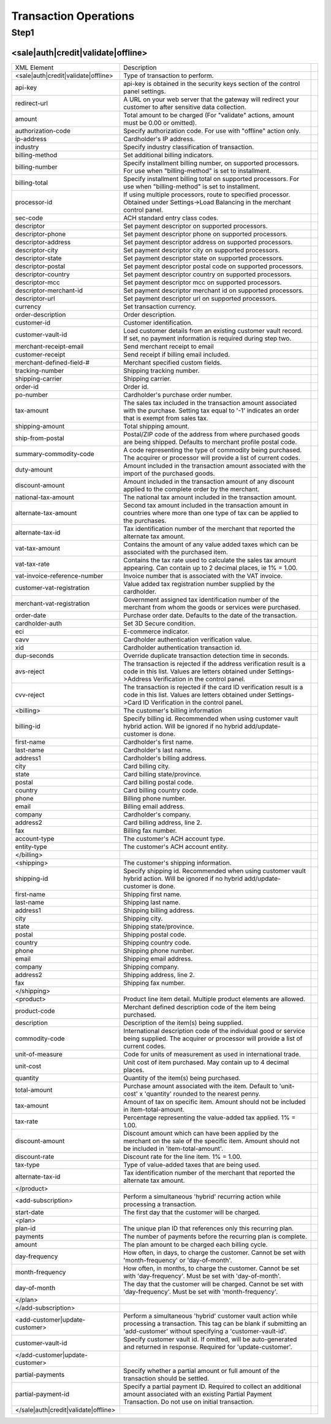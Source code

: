 Transaction Operations
=============

Step1
-------

<sale|auth|credit|validate|offline>  
^^^^^^^^^^^^^^^^^

+--------------------------------------+---------------------------------------------------------------------------------------------------------------------------------------------------------------------------------------+--+
| XML Element                          | Description                                                                                                                                                                           |  |
+--------------------------------------+---------------------------------------------------------------------------------------------------------------------------------------------------------------------------------------+--+
| <sale|auth|credit|validate|offline>  | Type of transaction to perform.                                                                                                                                                       |  |
+--------------------------------------+---------------------------------------------------------------------------------------------------------------------------------------------------------------------------------------+--+
| api-key                              | api-key is obtained in the security keys section of the control panel settings.                                                                                                       |  |
+--------------------------------------+---------------------------------------------------------------------------------------------------------------------------------------------------------------------------------------+--+
| redirect-url                         | A URL on your web server that the gateway will redirect your customer to after sensitive data collection.                                                                             |  |
+--------------------------------------+---------------------------------------------------------------------------------------------------------------------------------------------------------------------------------------+--+
| amount                               | Total amount to be charged (For "validate" actions, amount must be 0.00 or omitted).                                                                                                  |  |
+--------------------------------------+---------------------------------------------------------------------------------------------------------------------------------------------------------------------------------------+--+
| authorization-code                   | Specify authorization code. For use with "offline" action only.                                                                                                                       |  |
+--------------------------------------+---------------------------------------------------------------------------------------------------------------------------------------------------------------------------------------+--+
| ip-address                           | Cardholder's IP address.                                                                                                                                                              |  |
+--------------------------------------+---------------------------------------------------------------------------------------------------------------------------------------------------------------------------------------+--+
| industry                             | Specify industry classification of transaction.                                                                                                                                       |  |
+--------------------------------------+---------------------------------------------------------------------------------------------------------------------------------------------------------------------------------------+--+
| billing-method                       | Set additional billing indicators.                                                                                                                                                    |  |
+--------------------------------------+---------------------------------------------------------------------------------------------------------------------------------------------------------------------------------------+--+
| billing-number                       | Specify installment billing number, on supported processors. For use when "billing-method" is set to installment.                                                                     |  |
+--------------------------------------+---------------------------------------------------------------------------------------------------------------------------------------------------------------------------------------+--+
| billing-total                        | Specify installment billing total on supported processors. For use when "billing-method" is set to installment.                                                                       |  |
+--------------------------------------+---------------------------------------------------------------------------------------------------------------------------------------------------------------------------------------+--+
| processor-id                         | If using multiple processors, route to specified processor. Obtained under Settings->Load Balancing in the merchant control panel.                                                    |  |
+--------------------------------------+---------------------------------------------------------------------------------------------------------------------------------------------------------------------------------------+--+
| sec-code                             | ACH standard entry class codes.                                                                                                                                                       |  |
+--------------------------------------+---------------------------------------------------------------------------------------------------------------------------------------------------------------------------------------+--+
| descriptor                           | Set payment descriptor on supported processors.                                                                                                                                       |  |
+--------------------------------------+---------------------------------------------------------------------------------------------------------------------------------------------------------------------------------------+--+
| descriptor-phone                     | Set payment descriptor phone on supported processors.                                                                                                                                 |  |
+--------------------------------------+---------------------------------------------------------------------------------------------------------------------------------------------------------------------------------------+--+
| descriptor-address                   | Set payment descriptor address on supported processors.                                                                                                                               |  |
+--------------------------------------+---------------------------------------------------------------------------------------------------------------------------------------------------------------------------------------+--+
| descriptor-city                      | Set payment descriptor city on supported processors.                                                                                                                                  |  |
+--------------------------------------+---------------------------------------------------------------------------------------------------------------------------------------------------------------------------------------+--+
| descriptor-state                     | Set payment descriptor state on supported processors.                                                                                                                                 |  |
+--------------------------------------+---------------------------------------------------------------------------------------------------------------------------------------------------------------------------------------+--+
| descriptor-postal                    | Set payment descriptor postal code on supported processors.                                                                                                                           |  |
+--------------------------------------+---------------------------------------------------------------------------------------------------------------------------------------------------------------------------------------+--+
| descriptor-country                   | Set payment descriptor country on supported processors.                                                                                                                               |  |
+--------------------------------------+---------------------------------------------------------------------------------------------------------------------------------------------------------------------------------------+--+
| descriptor-mcc                       | Set payment descriptor mcc on supported processors.                                                                                                                                   |  |
+--------------------------------------+---------------------------------------------------------------------------------------------------------------------------------------------------------------------------------------+--+
| descriptor-merchant-id               | Set payment descriptor merchant id on supported processors.                                                                                                                           |  |
+--------------------------------------+---------------------------------------------------------------------------------------------------------------------------------------------------------------------------------------+--+
| descriptor-url                       | Set payment descriptor url on supported processors.                                                                                                                                   |  |
+--------------------------------------+---------------------------------------------------------------------------------------------------------------------------------------------------------------------------------------+--+
| currency                             | Set transaction currency.                                                                                                                                                             |  |
+--------------------------------------+---------------------------------------------------------------------------------------------------------------------------------------------------------------------------------------+--+
| order-description                    | Order description.                                                                                                                                                                    |  |
+--------------------------------------+---------------------------------------------------------------------------------------------------------------------------------------------------------------------------------------+--+
| customer-id                          | Customer identification.                                                                                                                                                              |  |
+--------------------------------------+---------------------------------------------------------------------------------------------------------------------------------------------------------------------------------------+--+
| customer-vault-id                    | Load customer details from an existing customer vault record. If set, no payment information is required during step two.                                                             |  |
+--------------------------------------+---------------------------------------------------------------------------------------------------------------------------------------------------------------------------------------+--+
| merchant-receipt-email               | Send merchant receipt to email                                                                                                                                                        |  |
+--------------------------------------+---------------------------------------------------------------------------------------------------------------------------------------------------------------------------------------+--+
| customer-receipt                     | Send receipt if billing email included.                                                                                                                                               |  |
+--------------------------------------+---------------------------------------------------------------------------------------------------------------------------------------------------------------------------------------+--+
| merchant-defined-field-#             | Merchant specified custom fields.                                                                                                                                                     |  |
+--------------------------------------+---------------------------------------------------------------------------------------------------------------------------------------------------------------------------------------+--+
| tracking-number                      | Shipping tracking number.                                                                                                                                                             |  |
+--------------------------------------+---------------------------------------------------------------------------------------------------------------------------------------------------------------------------------------+--+
| shipping-carrier                     | Shipping carrier.                                                                                                                                                                     |  |
+--------------------------------------+---------------------------------------------------------------------------------------------------------------------------------------------------------------------------------------+--+
| order-id                             | Order id.                                                                                                                                                                             |  |
+--------------------------------------+---------------------------------------------------------------------------------------------------------------------------------------------------------------------------------------+--+
| po-number                            | Cardholder's purchase order number.                                                                                                                                                   |  |
+--------------------------------------+---------------------------------------------------------------------------------------------------------------------------------------------------------------------------------------+--+
| tax-amount                           | The sales tax included in the transaction amount associated with the purchase. Setting tax equal to '-1' indicates an order that is exempt from sales tax.                            |  |
+--------------------------------------+---------------------------------------------------------------------------------------------------------------------------------------------------------------------------------------+--+
| shipping-amount                      | Total shipping amount.                                                                                                                                                                |  |
+--------------------------------------+---------------------------------------------------------------------------------------------------------------------------------------------------------------------------------------+--+
| ship-from-postal                     | Postal/ZIP code of the address from where purchased goods are being shipped. Defaults to merchant profile postal code.                                                                |  |
+--------------------------------------+---------------------------------------------------------------------------------------------------------------------------------------------------------------------------------------+--+
| summary-commodity-code               | A code representing the type of commodity being purchased. The acquirer or processor will provide a list of current codes.                                                            |  |
+--------------------------------------+---------------------------------------------------------------------------------------------------------------------------------------------------------------------------------------+--+
| duty-amount                          | Amount included in the transaction amount associated with the import of the purchased goods.                                                                                          |  |
+--------------------------------------+---------------------------------------------------------------------------------------------------------------------------------------------------------------------------------------+--+
| discount-amount                      | Amount included in the transaction amount of any discount applied to the complete order by the merchant.                                                                              |  |
+--------------------------------------+---------------------------------------------------------------------------------------------------------------------------------------------------------------------------------------+--+
| national-tax-amount                  | The national tax amount included in the transaction amount.                                                                                                                           |  |
+--------------------------------------+---------------------------------------------------------------------------------------------------------------------------------------------------------------------------------------+--+
| alternate-tax-amount                 | Second tax amount included in the transaction amount in countries where more than one type of tax can be applied to the purchases.                                                    |  |
+--------------------------------------+---------------------------------------------------------------------------------------------------------------------------------------------------------------------------------------+--+
| alternate-tax-id                     | Tax identification number of the merchant that reported the alternate tax amount.                                                                                                     |  |
+--------------------------------------+---------------------------------------------------------------------------------------------------------------------------------------------------------------------------------------+--+
| vat-tax-amount                       | Contains the amount of any value added taxes which can be associated with the purchased item.                                                                                         |  |
+--------------------------------------+---------------------------------------------------------------------------------------------------------------------------------------------------------------------------------------+--+
| vat-tax-rate                         | Contains the tax rate used to calculate the sales tax amount appearing. Can contain up to 2 decimal places, ie 1% = 1.00.                                                             |  |
+--------------------------------------+---------------------------------------------------------------------------------------------------------------------------------------------------------------------------------------+--+
| vat-invoice-reference-number         | Invoice number that is associated with the VAT invoice.                                                                                                                               |  |
+--------------------------------------+---------------------------------------------------------------------------------------------------------------------------------------------------------------------------------------+--+
| customer-vat-registration            | Value added tax registration number supplied by the cardholder.                                                                                                                       |  |
+--------------------------------------+---------------------------------------------------------------------------------------------------------------------------------------------------------------------------------------+--+
| merchant-vat-registration            | Government assigned tax identification number of the merchant from whom the goods or services were purchased.                                                                         |  |
+--------------------------------------+---------------------------------------------------------------------------------------------------------------------------------------------------------------------------------------+--+
| order-date                           | Purchase order date. Defaults to the date of the transaction.                                                                                                                         |  |
+--------------------------------------+---------------------------------------------------------------------------------------------------------------------------------------------------------------------------------------+--+
| cardholder-auth                      | Set 3D Secure condition.                                                                                                                                                              |  |
+--------------------------------------+---------------------------------------------------------------------------------------------------------------------------------------------------------------------------------------+--+
| eci                                  | E-commerce indicator.                                                                                                                                                                 |  |
+--------------------------------------+---------------------------------------------------------------------------------------------------------------------------------------------------------------------------------------+--+
| cavv                                 | Cardholder authentication verification value.                                                                                                                                         |  |
+--------------------------------------+---------------------------------------------------------------------------------------------------------------------------------------------------------------------------------------+--+
| xid                                  | Cardholder authentication transaction id.                                                                                                                                             |  |
+--------------------------------------+---------------------------------------------------------------------------------------------------------------------------------------------------------------------------------------+--+
| dup-seconds                          | Override duplicate transaction detection time in seconds.                                                                                                                             |  |
+--------------------------------------+---------------------------------------------------------------------------------------------------------------------------------------------------------------------------------------+--+
| avs-reject                           | The transaction is rejected if the address verification result is a code in this list. Values are letters obtained under Settings->Address Verification in the control panel.         |  |
+--------------------------------------+---------------------------------------------------------------------------------------------------------------------------------------------------------------------------------------+--+
| cvv-reject                           | The transaction is rejected if the card ID verification result is a code in this list.  Values are letters obtained under Settings->Card ID Verification in the control panel.        |  |
+--------------------------------------+---------------------------------------------------------------------------------------------------------------------------------------------------------------------------------------+--+
| <billing>                            | The customer's billing information                                                                                                                                                    |  |
+--------------------------------------+---------------------------------------------------------------------------------------------------------------------------------------------------------------------------------------+--+
| billing-id                           | Specify billing id. Recommended when using customer vault hybrid action. Will be ignored if no hybrid add/update-customer is done.                                                    |  |
+--------------------------------------+---------------------------------------------------------------------------------------------------------------------------------------------------------------------------------------+--+
| first-name                           | Cardholder's first name.                                                                                                                                                              |  |
+--------------------------------------+---------------------------------------------------------------------------------------------------------------------------------------------------------------------------------------+--+
| last-name                            | Cardholder's last name.                                                                                                                                                               |  |
+--------------------------------------+---------------------------------------------------------------------------------------------------------------------------------------------------------------------------------------+--+
| address1                             | Cardholder's billing address.                                                                                                                                                         |  |
+--------------------------------------+---------------------------------------------------------------------------------------------------------------------------------------------------------------------------------------+--+
| city                                 | Card billing city.                                                                                                                                                                    |  |
+--------------------------------------+---------------------------------------------------------------------------------------------------------------------------------------------------------------------------------------+--+
| state                                | Card billing state/province.                                                                                                                                                          |  |
+--------------------------------------+---------------------------------------------------------------------------------------------------------------------------------------------------------------------------------------+--+
| postal                               | Card billing postal code.                                                                                                                                                             |  |
+--------------------------------------+---------------------------------------------------------------------------------------------------------------------------------------------------------------------------------------+--+
| country                              | Card billing country code.                                                                                                                                                            |  |
+--------------------------------------+---------------------------------------------------------------------------------------------------------------------------------------------------------------------------------------+--+
| phone                                | Billing phone number.                                                                                                                                                                 |  |
+--------------------------------------+---------------------------------------------------------------------------------------------------------------------------------------------------------------------------------------+--+
| email                                | Billing email address.                                                                                                                                                                |  |
+--------------------------------------+---------------------------------------------------------------------------------------------------------------------------------------------------------------------------------------+--+
| company                              | Cardholder's company.                                                                                                                                                                 |  |
+--------------------------------------+---------------------------------------------------------------------------------------------------------------------------------------------------------------------------------------+--+
| address2                             | Card billing address, line 2.                                                                                                                                                         |  |
+--------------------------------------+---------------------------------------------------------------------------------------------------------------------------------------------------------------------------------------+--+
| fax                                  | Billing fax number.                                                                                                                                                                   |  |
+--------------------------------------+---------------------------------------------------------------------------------------------------------------------------------------------------------------------------------------+--+
| account-type                         | The customer's ACH account type.                                                                                                                                                      |  |
+--------------------------------------+---------------------------------------------------------------------------------------------------------------------------------------------------------------------------------------+--+
| entity-type                          | The customer's ACH account entity.                                                                                                                                                    |  |
+--------------------------------------+---------------------------------------------------------------------------------------------------------------------------------------------------------------------------------------+--+
| </billing>                           |                                                                                                                                                                                       |  |
+--------------------------------------+---------------------------------------------------------------------------------------------------------------------------------------------------------------------------------------+--+
| <shipping>                           | The customer's shipping information.                                                                                                                                                  |  |
+--------------------------------------+---------------------------------------------------------------------------------------------------------------------------------------------------------------------------------------+--+
| shipping-id                          | Specify shipping id. Recommended when using customer vault hybrid action. Will be ignored if no hybrid add/update-customer is done.                                                   |  |
+--------------------------------------+---------------------------------------------------------------------------------------------------------------------------------------------------------------------------------------+--+
| first-name                           | Shipping first name.                                                                                                                                                                  |  |
+--------------------------------------+---------------------------------------------------------------------------------------------------------------------------------------------------------------------------------------+--+
| last-name                            | Shipping last name.                                                                                                                                                                   |  |
+--------------------------------------+---------------------------------------------------------------------------------------------------------------------------------------------------------------------------------------+--+
| address1                             | Shipping billing address.                                                                                                                                                             |  |
+--------------------------------------+---------------------------------------------------------------------------------------------------------------------------------------------------------------------------------------+--+
| city                                 | Shipping city.                                                                                                                                                                        |  |
+--------------------------------------+---------------------------------------------------------------------------------------------------------------------------------------------------------------------------------------+--+
| state                                | Shipping state/province.                                                                                                                                                              |  |
+--------------------------------------+---------------------------------------------------------------------------------------------------------------------------------------------------------------------------------------+--+
| postal                               | Shipping postal code.                                                                                                                                                                 |  |
+--------------------------------------+---------------------------------------------------------------------------------------------------------------------------------------------------------------------------------------+--+
| country                              | Shipping country code.                                                                                                                                                                |  |
+--------------------------------------+---------------------------------------------------------------------------------------------------------------------------------------------------------------------------------------+--+
| phone                                | Shipping phone number.                                                                                                                                                                |  |
+--------------------------------------+---------------------------------------------------------------------------------------------------------------------------------------------------------------------------------------+--+
| email                                | Shipping email address.                                                                                                                                                               |  |
+--------------------------------------+---------------------------------------------------------------------------------------------------------------------------------------------------------------------------------------+--+
| company                              | Shipping company.                                                                                                                                                                     |  |
+--------------------------------------+---------------------------------------------------------------------------------------------------------------------------------------------------------------------------------------+--+
| address2                             | Shipping address, line 2.                                                                                                                                                             |  |
+--------------------------------------+---------------------------------------------------------------------------------------------------------------------------------------------------------------------------------------+--+
| fax                                  | Shipping fax number.                                                                                                                                                                  |  |
+--------------------------------------+---------------------------------------------------------------------------------------------------------------------------------------------------------------------------------------+--+
| </shipping>                          |                                                                                                                                                                                       |  |
+--------------------------------------+---------------------------------------------------------------------------------------------------------------------------------------------------------------------------------------+--+
| <product>                            | Product line item detail. Multiple product elements are allowed.                                                                                                                      |  |
+--------------------------------------+---------------------------------------------------------------------------------------------------------------------------------------------------------------------------------------+--+
| product-code                         | Merchant defined description code of the item being purchased.                                                                                                                        |  |
+--------------------------------------+---------------------------------------------------------------------------------------------------------------------------------------------------------------------------------------+--+
| description                          | Description of the item(s) being supplied.                                                                                                                                            |  |
+--------------------------------------+---------------------------------------------------------------------------------------------------------------------------------------------------------------------------------------+--+
| commodity-code                       | International description code of the individual good or service being supplied. The acquirer or processor will provide a list of current codes.                                      |  |
+--------------------------------------+---------------------------------------------------------------------------------------------------------------------------------------------------------------------------------------+--+
| unit-of-measure                      | Code for units of measurement as used in international trade.                                                                                                                         |  |
+--------------------------------------+---------------------------------------------------------------------------------------------------------------------------------------------------------------------------------------+--+
| unit-cost                            | Unit cost of item purchased. May contain up to 4 decimal places.                                                                                                                      |  |
+--------------------------------------+---------------------------------------------------------------------------------------------------------------------------------------------------------------------------------------+--+
| quantity                             | Quantity of the item(s) being purchased.                                                                                                                                              |  |
+--------------------------------------+---------------------------------------------------------------------------------------------------------------------------------------------------------------------------------------+--+
| total-amount                         | Purchase amount associated with the item. Default to 'unit-cost' x 'quantity' rounded to the nearest penny.                                                                           |  |
+--------------------------------------+---------------------------------------------------------------------------------------------------------------------------------------------------------------------------------------+--+
| tax-amount                           | Amount of tax on specific item. Amount should not be included in item-total-amount.                                                                                                   |  |
+--------------------------------------+---------------------------------------------------------------------------------------------------------------------------------------------------------------------------------------+--+
| tax-rate                             | Percentage representing the value-added tax applied. 1% = 1.00.                                                                                                                       |  |
+--------------------------------------+---------------------------------------------------------------------------------------------------------------------------------------------------------------------------------------+--+
| discount-amount                      | Discount amount which can have been applied by the merchant on the sale of the specific item. Amount should not be included in 'item-total-amount'.                                   |  |
+--------------------------------------+---------------------------------------------------------------------------------------------------------------------------------------------------------------------------------------+--+
| discount-rate                        | Discount rate for the line item. 1% = 1.00.                                                                                                                                           |  |
+--------------------------------------+---------------------------------------------------------------------------------------------------------------------------------------------------------------------------------------+--+
| tax-type                             | Type of value-added taxes that are being used.                                                                                                                                        |  |
+--------------------------------------+---------------------------------------------------------------------------------------------------------------------------------------------------------------------------------------+--+
| alternate-tax-id                     | Tax identification number of the merchant that reported the alternate tax amount.                                                                                                     |  |
+--------------------------------------+---------------------------------------------------------------------------------------------------------------------------------------------------------------------------------------+--+
| </product>                           |                                                                                                                                                                                       |  |
+--------------------------------------+---------------------------------------------------------------------------------------------------------------------------------------------------------------------------------------+--+
| <add-subscription>                   | Perform a simultaneous 'hybrid' recurring action while processing a transaction.                                                                                                      |  |
+--------------------------------------+---------------------------------------------------------------------------------------------------------------------------------------------------------------------------------------+--+
| start-date                           | The first day that the customer will be charged.                                                                                                                                      |  |
+--------------------------------------+---------------------------------------------------------------------------------------------------------------------------------------------------------------------------------------+--+
| <plan>                               |                                                                                                                                                                                       |  |
+--------------------------------------+---------------------------------------------------------------------------------------------------------------------------------------------------------------------------------------+--+
| plan-id                              | The unique plan ID that references only this recurring plan.                                                                                                                          |  |
+--------------------------------------+---------------------------------------------------------------------------------------------------------------------------------------------------------------------------------------+--+
| payments                             | The number of payments before the recurring plan is complete.                                                                                                                         |  |
+--------------------------------------+---------------------------------------------------------------------------------------------------------------------------------------------------------------------------------------+--+
| amount                               | The plan amount to be charged each billing cycle.                                                                                                                                     |  |
+--------------------------------------+---------------------------------------------------------------------------------------------------------------------------------------------------------------------------------------+--+
| day-frequency                        | How often, in days, to charge the customer. Cannot be set with 'month-frequency' or 'day-of-month'.                                                                                   |  |
+--------------------------------------+---------------------------------------------------------------------------------------------------------------------------------------------------------------------------------------+--+
| month-frequency                      | How often, in months, to charge the customer. Cannot be set with 'day-frequency'. Must be set with 'day-of-month'.                                                                    |  |
+--------------------------------------+---------------------------------------------------------------------------------------------------------------------------------------------------------------------------------------+--+
| day-of-month                         | The day that the customer will be charged. Cannot be set with 'day-frequency'. Must be set with 'month-frequency'.                                                                    |  |
+--------------------------------------+---------------------------------------------------------------------------------------------------------------------------------------------------------------------------------------+--+
| </plan>                              |                                                                                                                                                                                       |  |
+--------------------------------------+---------------------------------------------------------------------------------------------------------------------------------------------------------------------------------------+--+
| </add-subscription>                  |                                                                                                                                                                                       |  |
+--------------------------------------+---------------------------------------------------------------------------------------------------------------------------------------------------------------------------------------+--+
| <add-customer|update-customer>       | Perform a simultaneous 'hybrid' customer vault action while processing a transaction. This tag can be blank if submitting an 'add-customer' without specifying a 'customer-vault-id'. |  |
+--------------------------------------+---------------------------------------------------------------------------------------------------------------------------------------------------------------------------------------+--+
| customer-vault-id                    | Specify customer vault id. If omitted, will be auto-generated and returned in response. Required for 'update-customer'.                                                               |  |
+--------------------------------------+---------------------------------------------------------------------------------------------------------------------------------------------------------------------------------------+--+
| </add-customer|update-customer>      |                                                                                                                                                                                       |  |
+--------------------------------------+---------------------------------------------------------------------------------------------------------------------------------------------------------------------------------------+--+
| partial-payments                     | Specify whether a partial amount or full amount of the transaction should be settled.                                                                                                 |  |
+--------------------------------------+---------------------------------------------------------------------------------------------------------------------------------------------------------------------------------------+--+
| partial-payment-id                   | Specify a partial payment ID. Required to collect an additional amount associated with an existing Partial Payment Transaction. Do not use on initial transaction.                    |  |
+--------------------------------------+---------------------------------------------------------------------------------------------------------------------------------------------------------------------------------------+--+
| </sale|auth|credit|validate|offline> |                                                                                                                                                                                       |  |
+--------------------------------------+---------------------------------------------------------------------------------------------------------------------------------------------------------------------------------------+--+
